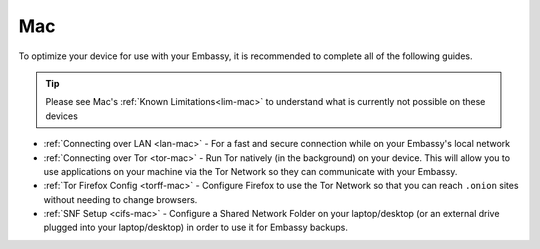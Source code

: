 .. _dg-mac:

===
Mac
===

To optimize your device for use with your Embassy, it is recommended to complete all of the following guides.

.. tip:: Please see Mac's :ref:`Known Limitations<lim-mac>` to understand what is currently not possible on these devices

* :ref:`Connecting over LAN <lan-mac>` - For a fast and secure connection while on your Embassy's local network
* :ref:`Connecting over Tor <tor-mac>` - Run Tor natively (in the background) on your device.  This will allow you to use applications on your machine via the Tor Network so they can communicate with your Embassy.
* :ref:`Tor Firefox Config <torff-mac>` - Configure Firefox to use the Tor Network so that you can reach ``.onion`` sites without needing to change browsers.
* :ref:`SNF Setup <cifs-mac>` - Configure a Shared Network Folder on your laptop/desktop (or an external drive plugged into your laptop/desktop) in order to use it for Embassy backups.
